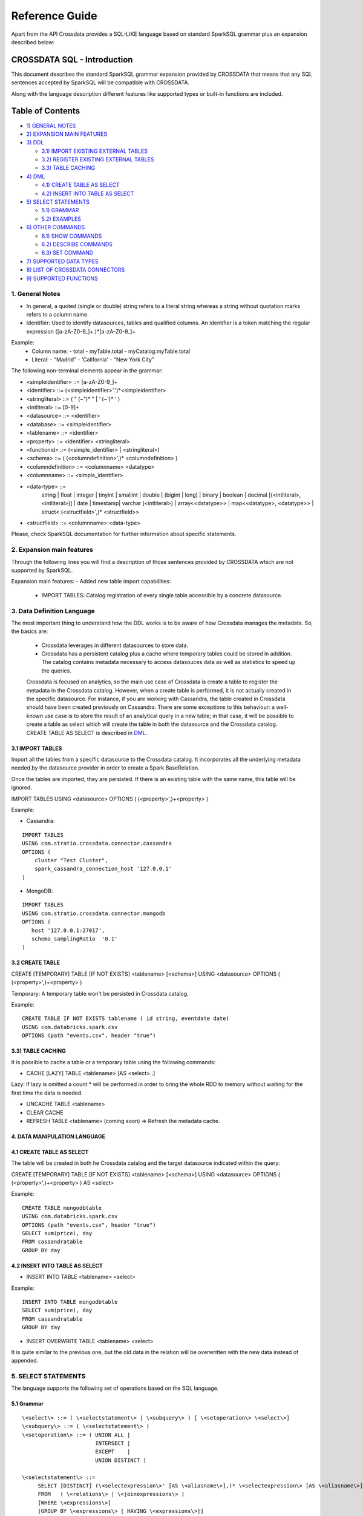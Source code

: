 ===============
Reference Guide
===============

Apart from the API Crossdata provides a SQL-LIKE language based on standard SparkSQL grammar plus an expansion
described below:

CROSSDATA SQL - Introduction
****************************

This document describes the standard SparkSQL grammar expansion provided by CROSSDATA
that means that any SQL sentences accepted by SparkSQL will be compatible with CROSSDATA.

Along with the language description different features like supported types or built-in functions 
are included.

Table of Contents
*****************

-  `1) GENERAL NOTES <#general-notes>`__

-  `2) EXPANSION MAIN FEATURES <#expansion-main-features>`__

-  `3) DDL <#data-definition-language>`__

   -  `3.1) IMPORT EXISTING EXTERNAL TABLES <import-tables>`__
   -  `3.2) REGISTER EXISTING EXTERNAL TABLES <create-table>`__
   -  `3.3) TABLE CACHING <table-caching>`__

-  `4) DML <#data-manipulation-language>`__

   -  `4.1) CREATE TABLE AS SELECT <create-table-as-select>`__
   -  `4.2) INSERT INTO TABLE AS SELECT <insert-into-table-as-select>`__

-  `5) SELECT STATEMENTS <#select-statements>`__

   -  `5.1) GRAMMAR <grammar>`__
   -  `5.2) EXAMPLES <examples>`__

-  `6) OTHER COMMANDS <#other-commands>`__

   -  `6.1) SHOW COMMANDS <show-commands>`__
   -  `6.2) DESCRIBE COMMANDS <describe-commands>`__
   -  `6.3) SET COMMAND <set-command>`__
   
-  `7) SUPPORTED DATA TYPES <#supported-data-types>`__

-  `8) LIST OF CROSSDATA CONNECTORS <#list-of-crossdata-connectors>`__

-  `9) SUPPORTED FUNCTIONS <#supported-functions>`__




1. General Notes
================

-   In general, a quoted (single or double) string refers to a literal
    string whereas a string without quotation marks refers to a column
    name.

-   Identifier: Used to identify datasources, tables and qualified columns.
    An identifier is a token matching the regular expression
    ([a-zA-Z0-9\_]+.)*[a-zA-Z0-9\_]+

Example:
    -   Column name:
        -   total
        -   myTable.total
        -   myCatalog.myTable.total
    -   Literal:
        -   “Madrid”
        -   ‘California'
        -   “New York City”

The following non-terminal elements appear in the grammar:

-   \<simpleidentifier\> ::= [a-zA-Z0-9\_]+
-   \<identifier\> ::= (\<simpleidentifier\>'.')*\<simpleidentifier\>
-   \<stringliteral\> ::= ( “ (\~”)\* ” | ‘ (\~')\* ' )
-   \<intliteral\> ::= [0-9]+
-   \<datasource\> ::= \<identifier\>
-   \<database\> ::= \<simpleidentifier\>
-   \<tablename\> ::= \<identifier\>
-   \<property\> ::= \<identifier\> \<stringliteral\>
-   \<functionid\> ::= (\<simple\_identifier\> | \<stringliteral\>)
-   \<schema\> ::= ( (\<columndefinition\>',)* \<columndefinition\> )
-   \<columndefinition\> ::= \<columnname\> \<datatype\>
-   \<columnname\> ::= \<simple\_identifier\>
-   \<data-type\> ::=
        string   |
        float    |
        integer  |
        tinyint  |
        smallint |
        double   |
        (bigint | long) |
        binary   |
        boolean  |
        decimal [(\<intliteral\>, \<intliteral\>)] |
        date     |
        timestamp|
        varchar (\<intliteral\>) |
        array\<\<datatype\>\>    |
        map\<\<datatype\>, \<datatype\>\> |
        struct\< (\<structfield\>',)* \<structfield\>\>
-   \<structfield\> ::= \<columnname\>:\<data-type\>

Please, check SparkSQL documentation for further information about specific statements. 




2. Expansion main features
==========================

Through the following lines you will find a description of those sentences provided by
CROSSDATA which are not supported by SparkSQL.

Expansion main features:
-   Added new table import capabilities:
        -   IMPORT TABLES: Catalog registration of every single table accessible by a concrete datasource.
        



3. Data Definition Language
===========================

The most important thing to understand how the DDL works is to be aware of how Crossdata manages the metadata.
So, the basics are:

 - Crossdata leverages in different datasources to store data.
 - Crossdata has a persistent catalog plus a cache where temporary tables could be stored in addition. The catalog contains metadata necessary to access datasouces data as well as statistics to speed up the queries.
 
 Crossdata is focused on analytics, so the main use case of Crossdata is create a table to register 
 the metadata in the Crossdata catalog. However, when a create table is performed, it is not actually
 created in the specific datasource. For instance, if you are working with Cassandra, the table created in 
 Crossdata should have been created previously on Cassandra. There are some exceptions to this behaviour:
 a well-known use case is to store the result of an analytical query in a new table; in that case, it will be 
 possible to create a table as select which will create the table in both the datasource and the Crossdata
 catalog. CREATE TABLE AS SELECT is described in `DML <#data-manipulation-language>`_.
 
 
3.1 IMPORT TABLES
-----------------

Import all the tables from a specific datasource to the Crossdata catalog. It incorporates all the underlying metadata
needed by the datasource provider in order to create a Spark BaseRelation.

Once the tables are imported, they are persisted. If there is an existing table with the same name, this table will be
ignored.

IMPORT TABLES USING \<datasource\> OPTIONS ( (\<property\>',)\+\<property\> )

Example:

-   Cassandra:
::

    IMPORT TABLES
    USING com.stratio.crossdata.connector.cassandra
    OPTIONS (
        cluster "Test Cluster",
        spark_cassandra_connection_host '127.0.0.1'
    )

-   MongoDB:
::

    IMPORT TABLES
    USING com.stratio.crossdata.connector.mongodb
    OPTIONS (
       host '127.0.0.1:27017',
       schema_samplingRatio  '0.1'
    )
    
        
3.2 CREATE TABLE
----------------

CREATE [TEMPORARY] TABLE [IF NOT EXISTS] \<tablename\> [<schema>] USING \<datasource\> OPTIONS ( (\<property\>',)\+\<property\> )

Temporary: A temporary table won't be persisted in Crossdata catalog.
  
Example:
::

    CREATE TABLE IF NOT EXISTS tablename ( id string, eventdate date)
    USING com.databricks.spark.csv 
    OPTIONS (path "events.csv", header "true")


3.3) TABLE CACHING
------------------

It is possible to cache a table or a temporary table using the following commands:

- CACHE [LAZY] TABLE \<tablename\> [AS \<select\>..]

Lazy: If lazy is omitted a count * will be performed in order to bring the whole RDD to memory without
waiting for the first time the data is needed.

- UNCACHE TABLE \<tablename\>

- CLEAR CACHE

- REFRESH TABLE \<tablename\> (coming soon) => Refresh the metadata cache.




4. DATA MANIPULATION LANGUAGE
-----------------------------

4.1 CREATE TABLE AS SELECT
--------------------------

The table will be created in both he Crossdata catalog and the target datasource indicated within the query:

CREATE [TEMPORARY] TABLE [IF NOT EXISTS] \<tablename\> [<schema>] USING \<datasource\> OPTIONS ( (\<property\>',)\+\<property\> ) AS \<select\>

Example:
::

    CREATE TABLE mongodbtable
    USING com.databricks.spark.csv
    OPTIONS (path "events.csv", header "true")
    SELECT sum(price), day
    FROM cassandratable
    GROUP BY day

4.2 INSERT INTO TABLE AS SELECT
-------------------------------

* INSERT INTO TABLE \<tablename\> \<select\>

Example:
::

    INSERT INTO TABLE mongodbtable 
    SELECT sum(price), day
    FROM cassandratable
    GROUP BY day
    
* INSERT OVERWRITE TABLE \<tablename\> \<select\>

It is quite similar to the previous one, but the old data in the relation will be overwritten with the new data instead of appended.




5. SELECT STATEMENTS
====================

The language supports the following set of operations based on the SQL language.

5.1 Grammar
-----------
::

 \<select\> ::= ( \<selectstatement\> | \<subquery\> ) [ \<setoperation\> \<select\>]
 \<subquery\> ::= ( \<selectstatement\> )
 \<setoperation\> ::= ( UNION ALL |
                        INTERSECT |
                        EXCEPT    |
                        UNION DISTINCT )

 \<selectstatement\> ::=
      SELECT [DISTINCT] (\<selectexpression\>' [AS \<aliasname\>],)* \<selectexpression\> [AS \<aliasname\>]
      FROM   ( \<relations\> | \<joinexpressions\> )
      [WHERE \<expressions\>]
      [GROUP BY \<expressions\> [ HAVING \<expressions\>]]
      [(ORDER BY | SORT BY) \<orderexpressions\>]
      [LIMIT \<numLiteral\>]

 \<relations\> ::= (\<relation\> [\<alias\>],)* \<relation\> [\<alias\>]
 \<relation\> ::= (\<tablename\> | \<subquery\>)
 \<alias\> ::=  [AS] \<aliasname\>
 \<aliasname\> ::= \<simpleidentifier\>
 \<joinexpression\> ::= \<relation\> [ \<jointype\>] JOIN \<relation\> [ ON \<expression\> ]
 \<jointype\> ::= ( INNER        |
                    LEFT SEMI    |
                    LEFT [OUTER] |
                    RIGHT [OUTER]|
                    FULL  [OUTER]
                  )
 \<orderexpressions\> ::= (\<orderexpression\>,)* \<orderexpression\>
 \<orderexpression\> ::= (\<identifier\> | \<expression\>) [ (ASC | DESC) ]

 \<expression\> ::=
    CombinationExpressions => AND | OR
    NotExpression => NOT
    ComparisonExpressions =>
        = | < | <= | > | >= | (!= | <>)
       | <=> (equal null safe)
       | [NOT] BETWEEN _ AND _
       | [NOT] LIKE | (RLIKE | REGEXP)
       | [NOT] IN
       | IS [NOT] NULL
    ArithmeticExpressions =>  + | - | * | / | %
    BitwiseExpressions => & | '|' | ^
    CaseWhenExpression =>   CASE [ \<expression\> ]
                            ( WHEN \<expression\> THEN \<expression\>)+
                            [ ELSE \<expression\> ]
                            END
    FunctionExpression => \<functionname\> ( \<functionparameters\> ) => See `supported functions <#supported-functions>`_
        Special cases:  [ APPROXIMATE [ ( unsigned_float )] ] function ( [DISTINCT] params )


Though most language is similar to SQL, let's go deeper to some specific grammar for querying over partitioned data:

- Ordering statements
ORDER BY: means global sorting apply for entire data set.
SORT BY: means sorting only apply within the partition.

- Set statements
UNION ALL: combines the result.
INTERSECT: collects first query elements that also belong the the second one.
EXCEPT: subtracts the second query result to the first one.
UNION DISTINCT: deletes duplicates.


5.2 Examples
------------

Some different examples with common structures are shown below:
::

    - SELECT name, id FROM table1
    UNION ALL
    SELECT name, id FROM table2


    - SELECT t1.product, gender, count(*) AS amount, sum(t1.quantity) AS total_quantity
    FROM (SELECT product, client_id, quantity FROM lineshdfsdemo) t1
    INNER JOIN clients ON client_id=id
    GROUP BY gender, product;


    - SELECT ol_cnt, sum(CASE
                       WHEN o_carrier_id = 1 OR o_carrier_id = 2 THEN 1
                       ELSE 0 END
                       ) AS high_line_count
    FROM testmetastore.orders
    WHERE ol_delivery_d <to_date('2013-07-09') AND country LIKE "C%"
    GROUP BY o_ol_cnt
    ORDER BY high_line_count DESC, low_line_count
    LIMIT 10




6. OTHER COMMANDS
=================

6.1 Show commands
-----------------

SHOW TABLES [IN \<database\>]

SHOW FUNCTIONS [\<functionid\>]

6.2 Describe commands
---------------------

DESCRIBE [EXTENDED] \<tablename\>

DESCRIBE FUNCTION [EXTENDED] \<functionid\>

6.3 Set command
---------------

SET key=value



7. SUPPORTED DATA TYPES
=======================

Those supported by SparkSQL:

-  Numeric types:

   -  ByteType: Represents 1-byte signed integer numbers.
   -  ShortType: Represents 2-byte signed integer numbers.
   -  IntegerType: Represents 4-byte signed integer numbers.
   -  LongType: Represents 8-byte signed integer numbers.
   -  FloatType: Represents 4-byte single-precision floating point numbers.
   -  DoubleType: Represents 8-byte double-precision floating point numbers.
   -  DecimalType: Represents arbitrary-precision signed decimal numbers. Backed internally by java.math.BigDecimal.

-  Datetime types:

   -  DateType: year, month, day.
   -  TimestampType: year, month, day, hour, minute, and second.

-  StringType

-  BooleanType

-  BinaryType

-  Complex types:

   -  ArrayType[ElementType]: Sequence of elements.
   -  MapType[KeyType, ValueType]: Set of key-value pairs.
   -  StructType: Sequence of StructFields.

     -  StructField(name, datatype, nullable): Represents a field in a StructType.



8. LIST OF CROSSDATA CONNECTORS
===============================

This document maintains an updated list of connector that work with current versions of Crossdata. Take into account
that each connector listed may require different version of Crossdata.

-  Datasources => Implement some methods of SparkSQL Datasource API
-  Connectors => Implement both SparkSQL Datasource API and Crossdata API.

Although connectors and datasources take advantage of Crossdata core only connectors can support certain capabilities
like native execution, Native built-in functions or table discovery.

Connectors taking advantage of Crossdata extension
--------------------------------------------------

-  connector-cassandra
-  connector-mongodb
-  connector-elasticsearch (coming soon)

List of Datasources (or Spark-based Connectors)
-----------------------------------------------

Datasources within SparkSQL

-  `parquet <https://github.com/apache/spark/tree/master/sql>`_
-  `jdbc <https://github.com/apache/spark/tree/master/sql>`_
-  `json <https://github.com/apache/spark/tree/master/sql>`_

External datasources

-  `elasticsearch <https://github.com/elastic/elasticsearch-hadoop>`_
-  `csv <https://github.com/databricks/spark-csv>`_
-  `avro <https://github.com/databricks/spark-avro>`_

A more completed list of external Datasources could be find at `spark packages <http://spark-packages.org/?q=tags%3A%22Data%20Sources%22>`_


9. SUPPORTED FUNCTIONS
----------------------

-  Native built-in functions:

 -  (coming soon) => cassandra-connector _link
 -  (coming soon) => mongodb-connector _link

Spark built-in functions (last update: Spark v1.5.1):

-  Aggregate functions
avg
count
first
last
max
min
sum

-  Misc non-aggregate functions
abs
array
coalesce
explode
greatest
if
isnan
isnull
isnotnull
least
rand
randn
sqrt

-  Math functions
acos
asin
atan
atan2
bin
cbrt
ceil
ceiling
cos
conv
exp
floor
factorial
hypot
hex
log
ln
log10
pow
pmod
positive
round
rint
sign
sin
sinh
tan
tanh
degrees
radians

-  String functions
ascii
base64
concat
format_number
get_json_object
lower
length
regexp_extract
regexp_replace
ltrim
printf
rtrim
split
substring
substring_index
trim
upper


-  Datetime functions
current_date
current_timestamp
datediff
date_add
date_format
date_sub
day
dayofyear
dayofmonth
from_unixtime
from_utc_timestamp
hour
last_day
minute
month
months_between
next_day
quarter
second
to_date
to_utc_timestamp
unix_timestamp
weekofyear
year


-  Collection functions
size
sort_array
array_contains

-  Misc functions
crc32
md5
sha

